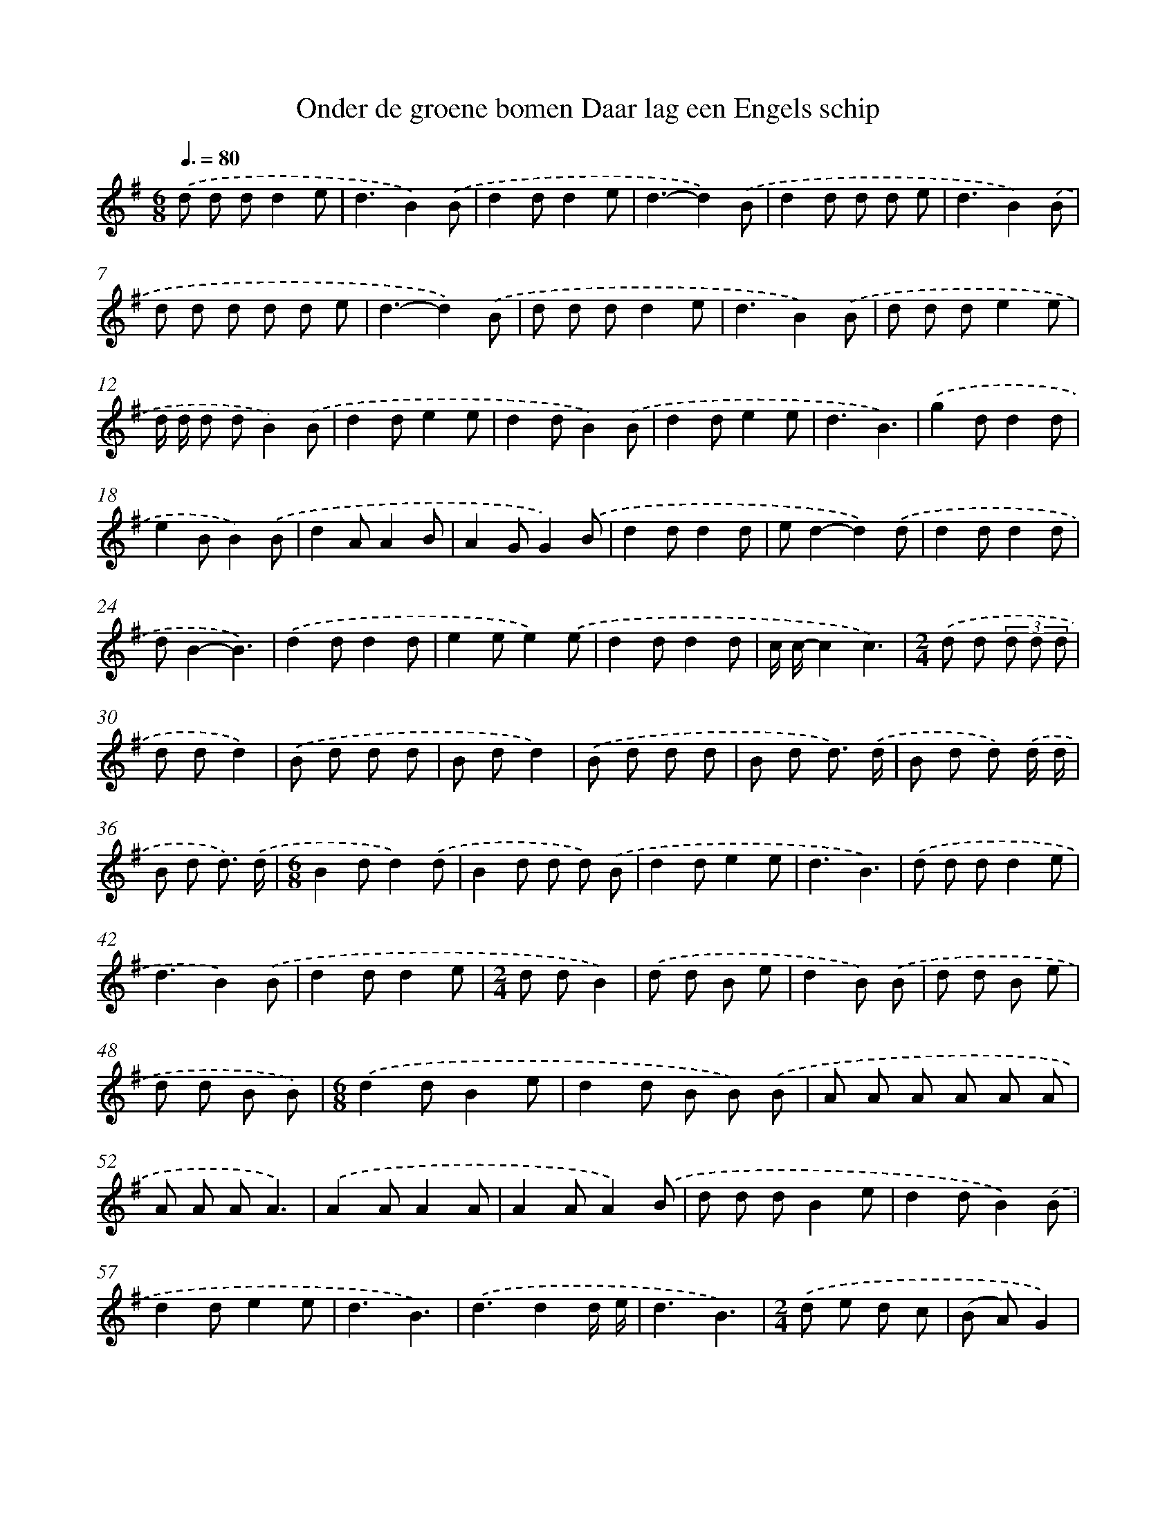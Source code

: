 X: 4733
T: Onder de groene bomen Daar lag een Engels schip
%%abc-version 2.0
%%abcx-abcm2ps-target-version 5.9.1 (29 Sep 2008)
%%abc-creator hum2abc beta
%%abcx-conversion-date 2018/11/01 14:36:12
%%humdrum-veritas 3107593115
%%humdrum-veritas-data 1719842687
%%continueall 1
%%barnumbers 0
L: 1/8
M: 6/8
Q: 3/8=80
K: G clef=treble
.('d d dd2e |
d3B2).('B |
d2dd2e |
d3-d2).('B |
d2d d d e |
d3B2).('B |
d d d d d e |
d3-d2).('B |
d d dd2e |
d3B2).('B |
d d de2e |
d/ d/ d dB2).('B |
d2de2e |
d2dB2).('B |
d2de2e |
d3B3) |
.('g2dd2d |
e2BB2).('B |
d2AA2B |
A2GG2).('B |
d2dd2d |
ed2-d2).('d |
d2dd2d |
dB2-B3) |
.('d2dd2d |
e2ee2).('e |
d2dd2d |
c/ c/-c2c3) |
[M:2/4].('d d (3d d d |
d dd2) |
.('B d d d |
B dd2) |
.('B d d d |
B d d3/) .('d/ |
B d d) .('d/ d/ |
B d d3/) .('d/ |
[M:6/8]B2dd2).('d |
B2d d d) .('B |
d2de2e |
d3B3) |
.('d d dd2e |
d3B2).('B |
d2dd2e |
[M:2/4]d dB2) |
.('d d B e |
d2B) .('B |
d d B e |
d d B B) |
[M:6/8].('d2dB2e |
d2d B B) .('B |
A A A A A A |
A A AA3) |
.('A2AA2A |
A2AA2).('B |
d d dB2e |
d2dB2).('B |
d2de2e |
d3B3) |
.('d3d2d/ e/ |
d3B3) |
[M:2/4].('d e d c |
(B A)G2) |
(3.('d d d (3d d d |
e/ e/ e/ e/e2) |
(3:2:5.('d2 d d d d |
c/ c/ c/ c/ c) .('A |
[M:6/8]A A AA2A |
A2AA3) |
.('A2A A A A |
A2AA3) |]
